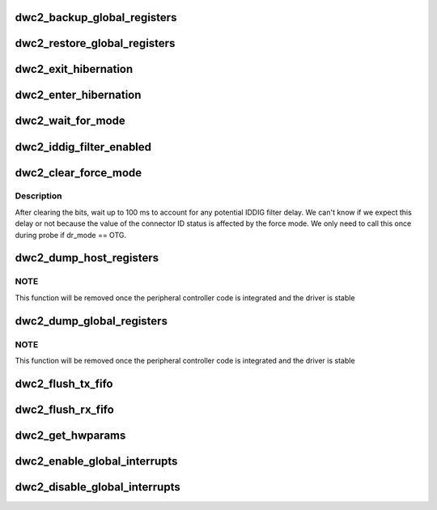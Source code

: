 .. -*- coding: utf-8; mode: rst -*-
.. src-file: drivers/usb/dwc2/core.c

.. _`dwc2_backup_global_registers`:

dwc2_backup_global_registers
============================

.. c:function:: int dwc2_backup_global_registers(struct dwc2_hsotg *hsotg)

    Backup global controller registers. When suspending usb bus, registers needs to be backuped if controller power is disabled once suspended.

    :param struct dwc2_hsotg \*hsotg:
        Programming view of the DWC_otg controller

.. _`dwc2_restore_global_registers`:

dwc2_restore_global_registers
=============================

.. c:function:: int dwc2_restore_global_registers(struct dwc2_hsotg *hsotg)

    Restore controller global registers. When resuming usb bus, device registers needs to be restored if controller power were disabled.

    :param struct dwc2_hsotg \*hsotg:
        Programming view of the DWC_otg controller

.. _`dwc2_exit_hibernation`:

dwc2_exit_hibernation
=====================

.. c:function:: int dwc2_exit_hibernation(struct dwc2_hsotg *hsotg, bool restore)

    Exit controller from Partial Power Down.

    :param struct dwc2_hsotg \*hsotg:
        Programming view of the DWC_otg controller

    :param bool restore:
        Controller registers need to be restored

.. _`dwc2_enter_hibernation`:

dwc2_enter_hibernation
======================

.. c:function:: int dwc2_enter_hibernation(struct dwc2_hsotg *hsotg)

    Put controller in Partial Power Down.

    :param struct dwc2_hsotg \*hsotg:
        Programming view of the DWC_otg controller

.. _`dwc2_wait_for_mode`:

dwc2_wait_for_mode
==================

.. c:function:: void dwc2_wait_for_mode(struct dwc2_hsotg *hsotg, bool host_mode)

    Waits for the controller mode.

    :param struct dwc2_hsotg \*hsotg:
        Programming view of the DWC_otg controller.

    :param bool host_mode:
        If true, waits for host mode, otherwise device mode.

.. _`dwc2_iddig_filter_enabled`:

dwc2_iddig_filter_enabled
=========================

.. c:function:: bool dwc2_iddig_filter_enabled(struct dwc2_hsotg *hsotg)

    Returns true if the IDDIG debounce filter is enabled.

    :param struct dwc2_hsotg \*hsotg:
        *undescribed*

.. _`dwc2_clear_force_mode`:

dwc2_clear_force_mode
=====================

.. c:function:: void dwc2_clear_force_mode(struct dwc2_hsotg *hsotg)

    Clears the force mode bits.

    :param struct dwc2_hsotg \*hsotg:
        *undescribed*

.. _`dwc2_clear_force_mode.description`:

Description
-----------

After clearing the bits, wait up to 100 ms to account for any
potential IDDIG filter delay. We can't know if we expect this delay
or not because the value of the connector ID status is affected by
the force mode. We only need to call this once during probe if
dr_mode == OTG.

.. _`dwc2_dump_host_registers`:

dwc2_dump_host_registers
========================

.. c:function:: void dwc2_dump_host_registers(struct dwc2_hsotg *hsotg)

    Prints the host registers

    :param struct dwc2_hsotg \*hsotg:
        Programming view of DWC_otg controller

.. _`dwc2_dump_host_registers.note`:

NOTE
----

This function will be removed once the peripheral controller code
is integrated and the driver is stable

.. _`dwc2_dump_global_registers`:

dwc2_dump_global_registers
==========================

.. c:function:: void dwc2_dump_global_registers(struct dwc2_hsotg *hsotg)

    Prints the core global registers

    :param struct dwc2_hsotg \*hsotg:
        Programming view of DWC_otg controller

.. _`dwc2_dump_global_registers.note`:

NOTE
----

This function will be removed once the peripheral controller code
is integrated and the driver is stable

.. _`dwc2_flush_tx_fifo`:

dwc2_flush_tx_fifo
==================

.. c:function:: void dwc2_flush_tx_fifo(struct dwc2_hsotg *hsotg, const int num)

    Flushes a Tx FIFO

    :param struct dwc2_hsotg \*hsotg:
        Programming view of DWC_otg controller

    :param const int num:
        Tx FIFO to flush

.. _`dwc2_flush_rx_fifo`:

dwc2_flush_rx_fifo
==================

.. c:function:: void dwc2_flush_rx_fifo(struct dwc2_hsotg *hsotg)

    Flushes the Rx FIFO

    :param struct dwc2_hsotg \*hsotg:
        Programming view of DWC_otg controller

.. _`dwc2_get_hwparams`:

dwc2_get_hwparams
=================

.. c:function:: int dwc2_get_hwparams(struct dwc2_hsotg *hsotg)

    registers and interpret the contents.

    :param struct dwc2_hsotg \*hsotg:
        *undescribed*

.. _`dwc2_enable_global_interrupts`:

dwc2_enable_global_interrupts
=============================

.. c:function:: void dwc2_enable_global_interrupts(struct dwc2_hsotg *hsotg)

    Enables the controller's Global Interrupt in the AHB Config register

    :param struct dwc2_hsotg \*hsotg:
        Programming view of DWC_otg controller

.. _`dwc2_disable_global_interrupts`:

dwc2_disable_global_interrupts
==============================

.. c:function:: void dwc2_disable_global_interrupts(struct dwc2_hsotg *hsotg)

    Disables the controller's Global Interrupt in the AHB Config register

    :param struct dwc2_hsotg \*hsotg:
        Programming view of DWC_otg controller

.. This file was automatic generated / don't edit.

